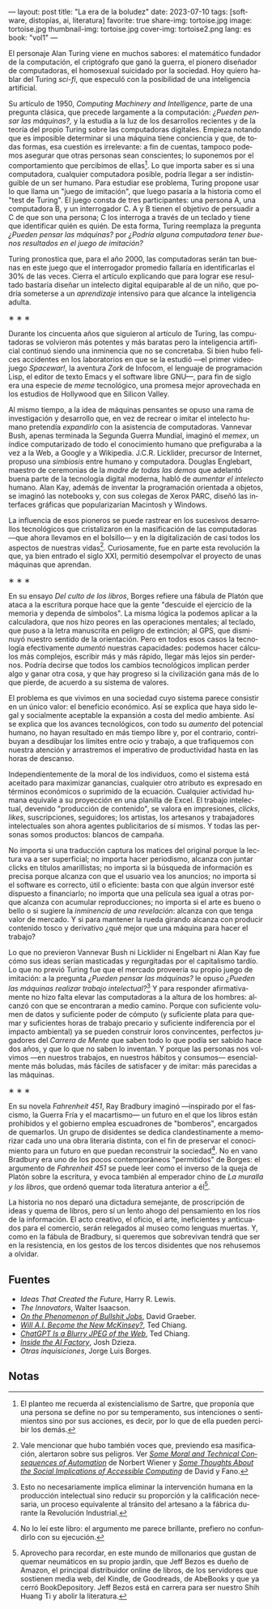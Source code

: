 ---
layout: post
title: "La era de la boludez"
date: 2023-07-10
tags: [software, distopías, ai, literatura]
favorite: true
share-img: tortoise.jpg
image: tortoise.jpg
thumbnail-img: tortoise.jpg
cover-img: tortoise2.png
lang: es
book: "vol1"
---
#+OPTIONS: toc:nil num:nil
#+LANGUAGE: es

El personaje Alan Turing viene en muchos sabores: el matemático fundador de la computación, el criptógrafo que ganó la guerra, el pionero diseñador de computadoras, el homosexual suicidado por la sociedad. Hoy quiero hablar del Turing /sci-fi/, que especuló con la posibilidad de una inteligencia artificial.

Su artículo de 1950, /Computing Machinery and Intelligence/, parte de una pregunta clásica, que precede largamente a la computación: /¿Pueden pensar las máquinas?,/ y la estudia a la luz de los desarrollos recientes y de la teoría del propio Turing sobre las computadoras digitales. Empieza notando que es imposible determinar si una máquina tiene conciencia y que, de todas formas, esa cuestión es irrelevante: a fin de cuentas, tampoco podemos asegurar que otras personas sean conscientes; lo suponemos por el comportamiento que percibimos de ellas[fn:5]. Lo que importa saber es si una computadora, cualquier computadora posible, podría llegar a ser indistinguible de un ser humano. Para estudiar ese problema, Turing propone usar lo que llama un "juego de imitación", que luego pasaría a la historia como el "test de Turing". El juego consta de tres participantes: una persona A, una computadora B, y un interrogador C. A y B tienen el objetivo de persuadir a C de que son una persona; C los interroga a través de un teclado y tiene que identificar quién es quién. De esta forma, Turing reemplaza la pregunta /¿Pueden pensar las máquinas?/ por /¿Podría alguna computadora tener buenos resultados en el juego de imitación?/

Turing pronostica que, para el año 2000, las computadoras serán tan buenas en este juego que el interrogador promedio fallaría en identificarlas el 30% de las veces. Cierra el artículo explicando que para lograr ese resultado bastaría diseñar un intelecto digital equiparable al de un niño, que podría someterse a un /aprendizaje/ intensivo para que alcance la inteligencia adulta.

#+BEGIN_CENTER
\lowast{} \lowast{} \lowast{}
#+END_CENTER

Durante los cincuenta años que siguieron al artículo de Turing, las computadoras se volvieron más potentes y más baratas pero la inteligencia artificial continuó siendo una inminencia que no se concretaba. Si bien hubo felices accidentes en los laboratorios en que se la estudió ---el primer videojuego /Spacewar!/, la aventura /Zork/ de Infocom, el lenguaje de programación Lisp, el editor de texto Emacs y el software libre GNU---, para fin de siglo era una especie de /meme/ tecnológico, una promesa mejor aprovechada en los estudios de Hollywood que en Silicon Valley.

Al mismo tiempo, a la idea de máquinas pensantes se opuso una rama de investigación y desarrollo que, en vez de recrear o imitar el intelecto humano pretendía /expandirlo/ con la asistencia de computadoras. Vannevar Bush, apenas terminada la Segunda Guerra Mundial, imaginó el /memex/, un índice computarizado de todo el conocimiento humano que prefiguraba a la vez a la Web, a Google y a Wikipedia. J.C.R. Licklider, precursor de Internet, propuso una /simbiosis/ entre humano y computadora. Douglas Englebart, maestro de ceremonias de la /madre de todas las demos/ que adelantó buena parte de la tecnología digital moderna, habló de /aumentar el intelecto/ humano. Alan Kay, además de inventar la programación orientada a objetos, se imaginó las notebooks y, con sus colegas de Xerox PARC, diseñó las interfaces gráficas que popularizarían Macintosh y Windows.

La influencia de esos pioneros se puede rastrear en los sucesivos desarrollos tecnológicos que cristalizaron en la masificación de las computadoras ---que ahora llevamos en el bolsillo--- y en la digitalización de casi todos los aspectos de nuestras vidas[fn:4]. Curiosamente, fue en parte esta revolución la que, ya bien entrado el siglo XXI, permitió desempolvar el proyecto de unas máquinas que aprendan.

#+BEGIN_CENTER
\lowast{} \lowast{} \lowast{}
#+END_CENTER

En su ensayo /Del culto de los libros/, Borges refiere una fábula de Platón que ataca a la escritura porque hace que la gente "descuide el ejercicio de la memoria y dependa de símbolos". La misma lógica la podemos aplicar a la calculadora, que nos hizo peores en las operaciones mentales; al teclado, que puso a la letra manuscrita en peligro de extinción; al GPS, que disminuyó nuestro sentido de la orientación. Pero en todos esos casos la tecnología efectivamente /aumentó/ nuestras capacidades: podemos hacer cálculos más complejos, escribir más y más rápido, llegar más lejos sin perdernos. Podría decirse que todos los cambios tecnológicos implican perder algo y ganar otra cosa, y que hay progreso si la civilización gana más de lo que pierde, de acuerdo a su sistema de valores.

El problema es que vivimos en una sociedad cuyo sistema parece consistir en un único valor: el beneficio económico. Así se explica que haya sido legal y socialmente aceptable la expansión a costa del medio ambiente. Así se explica que los avances tecnológicos, con todo su /aumento/ del potencial humano, no hayan resultado en más tiempo libre y, por el contrario, contribuyan a desdibujar los límites entre ocio y trabajo, a que trafiquemos con nuestra atención y arrastremos el imperativo de productividad hasta en las horas de descanso.

Independientemente de la moral de los individuos, como el sistema está aceitado para maximizar ganancias, cualquier otro atributo es expresado en términos económicos o suprimido de la ecuación. Cualquier actividad humana equivale a su proyección en una planilla de Excel. El trabajo intelectual, devenido "producción de contenido", se valora en impresiones, /clicks/, /likes/, suscripciones, seguidores; los artistas, los artesanos y trabajadores intelectuales son ahora agentes publicitarios de sí mismos. Y todas las personas somos productos: blancos de campaña.

No importa si una traducción captura los matices del original porque la lectura va a ser superficial; no importa hacer periodismo, alcanza con juntar clicks en títulos amarillistas; no importa si la búsqueda de información es precisa porque alcanza con que el usuario vea los anuncios; no importa si el software es correcto, útil o eficiente: basta con que algún inversor esté dispuesto a financiarlo; no importa que una película sea igual a otras porque alcanza con acumular reproducciones; no importa si el arte es bueno o bello o si sugiere la /inminencia de una revelación/: alcanza con que tenga valor de mercado. Y si para mantener la rueda girando alcanza con producir contenido tosco y derivativo ¿qué mejor que una máquina para hacer el trabajo?

Lo que no previeron Vannevar Bush ni Licklider ni Engelbart ni Alan Kay fue cómo sus ideas serían masticadas y regurgitadas por el capitalismo tardío. Lo que no previó Turing fue que el mercado proveería su propio juego de imitación: a la pregunta /¿Pueden pensar las máquinas?/ le opuso /¿Pueden las máquinas realizar trabajo intelectual?/[fn:3] Y para responder afirmativamente no hizo falta elevar las computadoras a la altura de los hombres: alcanzó con que se encontraran a medio camino. Porque con suficiente volumen de datos y suficiente poder de cómputo (y suficiente plata para quemar y suficientes horas de trabajo precario y suficiente indiferencia por el impacto ambiental) ya se pueden construir loros convincentes, perfectos jugadores del /Carrera de Mente/ que saben todo lo que podía ser sabido hace dos años, y que lo que no saben lo inventan. Y porque las personas nos volvimos ---en nuestros trabajos, en nuestros hábitos y consumos--- esencialmente más boludas, más fáciles de satisfacer y de imitar: más parecidas a las máquinas.

#+BEGIN_CENTER
\lowast{} \lowast{} \lowast{}
#+END_CENTER

En su novela /Fahrenheit 451/, Ray Bradbury imaginó ---inspirado por el fascismo, la Guerra Fría y el macartismo--- un futuro en el que los libros están prohibidos y el gobierno emplea escuadrones de "bomberos", encargados de quemarlos. Un grupo de disidentes se dedica clandestinamente a memorizar cada uno una obra literaria distinta, con el fin de preservar el conocimiento para un futuro en que puedan reconstruir la sociedad[fn:2]. No en vano Bradbury era uno de los pocos contemporáneos "permitidos" de Borges: el argumento de /Fahrenheit 451/ se puede leer como el inverso de la queja de Platón sobre la escritura, y evoca también al emperador chino de /La muralla y los libros/, que ordenó quemar toda literatura anterior a él[fn:1].

La historia no nos deparó una dictadura semejante, de proscripción de ideas y quema de libros, pero sí un lento ahogo del pensamiento en los ríos de la información. El acto creativo, el oficio, el arte, ineficientes y anticuados para el comercio, serán relegados al museo como lenguas muertas. Y, como en la fábula de Bradbury, si queremos que sobrevivan tendrá que ser en la resistencia, en los gestos de los tercos disidentes que nos rehusemos a olvidar.

** Fuentes
- /Ideas That Created the Future/, Harry R. Lewis.
- /The Innovators/, Walter Isaacson.
- [[https://strikemag.org/bullshit-jobs/][/On the Phenomenon of Bullshit Jobs/]], David Graeber.
- [[https://www.newyorker.com/science/annals-of-artificial-intelligence/will-ai-become-the-new-mckinsey][/Will A.I. Become the New McKinsey?/]], Ted Chiang.
- [[https://www.newyorker.com/tech/annals-of-technology/chatgpt-is-a-blurry-jpeg-of-the-web][/ChatGPT Is a Blurry JPEG of the Web/]], Ted Chiang.
- [[https://www.theverge.com/features/23764584/ai-artificial-intelligence-data-notation-labor-scale-surge-remotasks-openai-chatbots][/Inside the AI Factory/]], Josh Dzieza.
- /Otras inquisiciones/, Jorge Luis Borges.

** Notas

[fn:5] El planteo me recuerda al existencialismo de Sartre, que proponía que una persona se define no por su temperamento, sus intenciones o sentimientos sino por sus acciones, es decir, por lo que de ella pueden percibir los demás.

[fn:4] Vale mencionar que hubo también voces que, previendo esa masificación, alertaron sobre sus peligros. Ver [[https://nissenbaum.tech.cornell.edu/papers/Wiener.pdf][/Some Moral and Technical Consequences of Automation/]] de Norbert Wiener y [[https://dl.acm.org/doi/pdf/10.1145/1463891.1463917][/Some Thoughts About the Social Implications of Accessible Computing/]] de David y Fano.

[fn:3] Esto no necesariamente implica eliminar la intervención humana en la producción intelectual sino reducir su proporción y la calificación necesaria, un proceso equivalente al tránsito del artesano a la fábrica durante la Revolución Industrial.

[fn:2] No lo leí este libro: el argumento me parece brillante, prefiero no confundirlo con su ejecución.

[fn:1] Aprovecho para recordar, en este mundo de millonarios que gustan de quemar neumáticos en su propio jardín, que Jeff Bezos es dueño de Amazon, el principal distribuidor online de libros, de los servidores que sostienen media web, del Kindle, de Goodreads, de AbeBooks y que ya cerró BookDepository. Jeff Bezos está en carrera para ser nuestro Shih Huang Ti y abolir la literatura.
